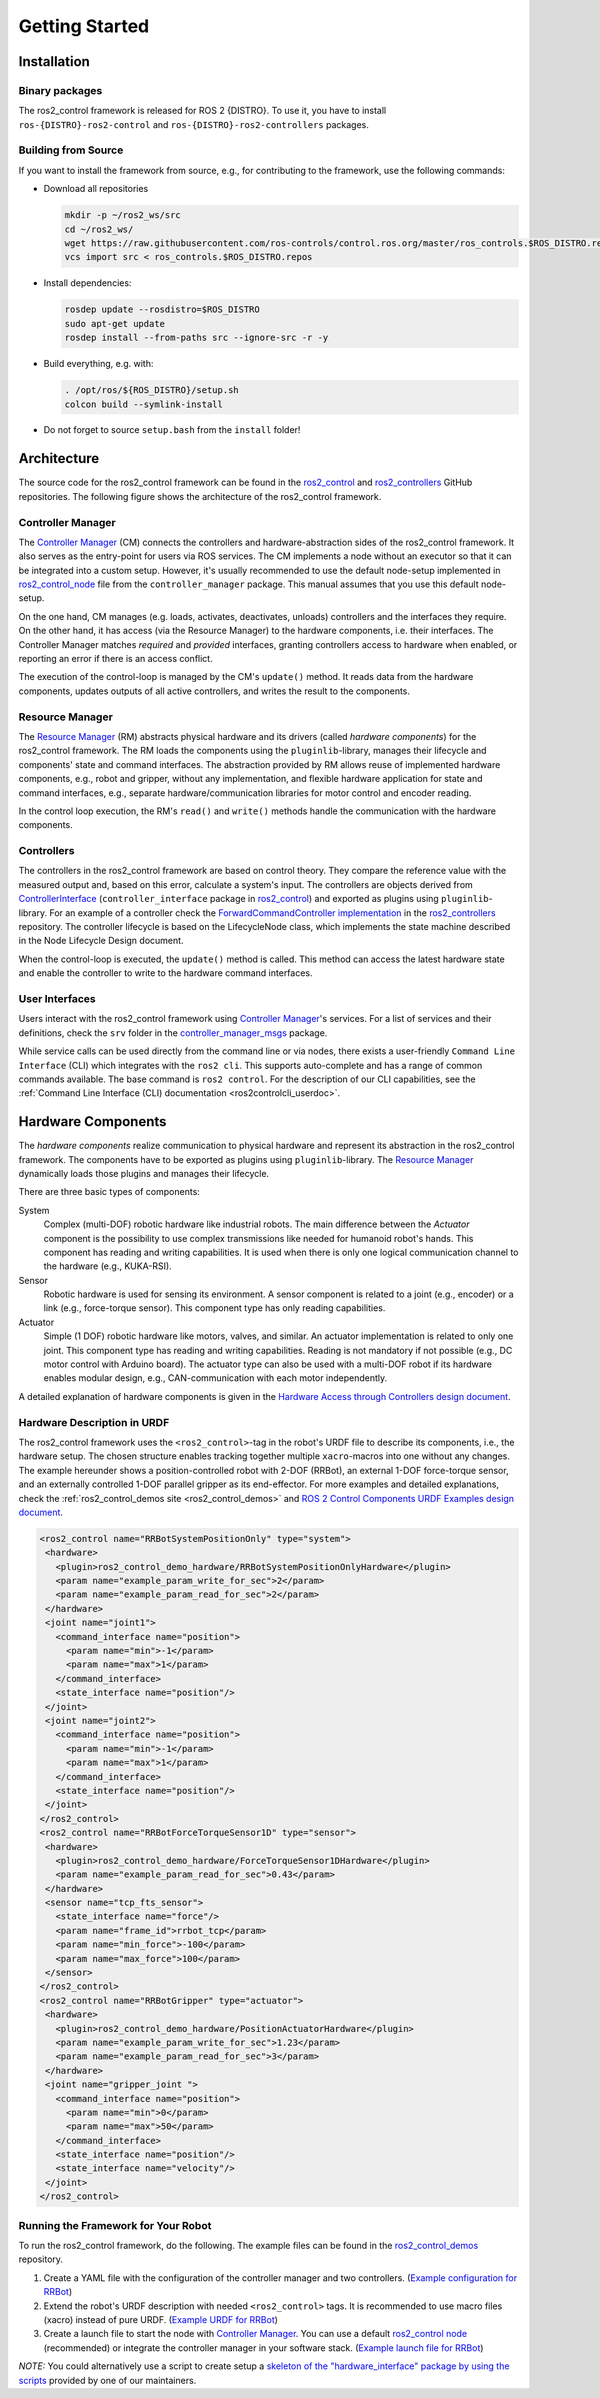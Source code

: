 .. _getting_started:

#################
Getting Started
#################

Installation
============

Binary packages
------------------
The ros2_control framework is released for ROS 2 {DISTRO}.
To use it, you have to install ``ros-{DISTRO}-ros2-control`` and ``ros-{DISTRO}-ros2-controllers`` packages.

Building from Source
---------------------------

.. raw:: html

    <a href="https://github.com/ros-controls/control.ros.org/actions/workflows/{DISTRO}-binary-build-main.yml">
        <img src="https://github.com/ros-controls/control.ros.org/actions/workflows/{DISTRO}-binary-build-main.yml/badge.svg" alt="{DISTRO} Binary Build - main"/></a>

If you want to install the framework from source, e.g., for contributing to the framework, use the following commands:

* Download all repositories

  .. code-block:: shell

    mkdir -p ~/ros2_ws/src
    cd ~/ros2_ws/
    wget https://raw.githubusercontent.com/ros-controls/control.ros.org/master/ros_controls.$ROS_DISTRO.repos
    vcs import src < ros_controls.$ROS_DISTRO.repos

* Install dependencies:

  .. code-block:: shell

    rosdep update --rosdistro=$ROS_DISTRO
    sudo apt-get update
    rosdep install --from-paths src --ignore-src -r -y

* Build everything, e.g. with:

  .. code-block:: shell

    . /opt/ros/${ROS_DISTRO}/setup.sh
    colcon build --symlink-install

* Do not forget to source ``setup.bash`` from the ``install`` folder!


Architecture
============
The source code for the ros2_control framework can be found in the `ros2_control`_ and `ros2_controllers`_ GitHub repositories. The following figure shows the architecture of the ros2_control framework.

|ros2_control_architecture|

Controller Manager
------------------
The `Controller Manager`_ (CM) connects the controllers and hardware-abstraction sides of the ros2_control framework.
It also serves as the entry-point for users via ROS services.
The CM implements a node without an executor so that it can be integrated into a custom setup.
However, it's usually recommended to use the default node-setup implemented in `ros2_control_node <https://github.com/ros-controls/ros2_control/blob/{REPOS_FILE_BRANCH}/controller_manager/src/ros2_control_node.cpp>`_ file from the ``controller_manager`` package.
This manual assumes that you use this default node-setup.

On the one hand, CM manages (e.g. loads, activates, deactivates, unloads) controllers and the interfaces they require.
On the other hand, it has access (via the Resource Manager) to the hardware components, i.e. their interfaces.
The Controller Manager matches *required* and *provided* interfaces, granting controllers access to hardware when enabled, or reporting an error if there is an access conflict.


The execution of the control-loop is managed by the CM's ``update()`` method.
It reads data from the hardware components, updates outputs of all active controllers, and writes the result to the components.

Resource Manager
----------------
The `Resource Manager`_ (RM) abstracts physical hardware and its drivers (called *hardware components*) for the ros2_control framework.
The RM loads the components using the ``pluginlib``-library, manages their lifecycle and components' state and command interfaces.
The abstraction provided by RM allows reuse of implemented hardware components, e.g., robot and gripper, without any implementation, and flexible hardware application for state and command interfaces, e.g., separate hardware/communication libraries for motor control and encoder reading.

In the control loop execution, the RM's ``read()`` and ``write()`` methods handle the communication with the hardware components.

.. _overview-controllers:

Controllers
-----------
The controllers in the ros2_control framework are based on control theory. They compare the reference value with the measured output and, based on this error, calculate a system's input.
The controllers are objects derived from `ControllerInterface`_ (``controller_interface`` package in `ros2_control`_) and exported as plugins using ``pluginlib``-library.
For an example of a controller check the `ForwardCommandController implementation`_ in the `ros2_controllers`_ repository.
The controller lifecycle is based on the LifecycleNode class, which implements the state machine described in the Node Lifecycle Design document.

When the control-loop is executed, the ``update()`` method is called.
This method can access the latest hardware state and enable the controller to write to the hardware command interfaces.

User Interfaces
---------------
Users interact with the ros2_control framework using `Controller Manager`_'s services.
For a list of services and their definitions, check the ``srv`` folder in the `controller_manager_msgs`_ package.

While service calls can be used directly from the command line or via nodes, there exists a user-friendly ``Command Line Interface`` (CLI) which integrates with the ``ros2 cli``. This supports auto-complete and has a range of common commands available. The base command is ``ros2 control``.
For the description of our CLI capabilities, see the :ref:`Command Line Interface (CLI) documentation <ros2controlcli_userdoc>`.

.. _overview_hardware_components:

Hardware Components
===================
The *hardware components* realize communication to physical hardware and represent its abstraction in the ros2_control framework.
The components have to be exported as plugins using ``pluginlib``-library.
The `Resource Manager`_ dynamically loads those plugins and manages their lifecycle.

There are three basic types of components:

System
  Complex (multi-DOF) robotic hardware like industrial robots.
  The main difference between the *Actuator* component is the possibility to use complex transmissions like needed for humanoid robot's hands.
  This component has reading and writing capabilities.
  It is used when there is only one logical communication channel to the hardware (e.g., KUKA-RSI).

Sensor
  Robotic hardware is used for sensing its environment.
  A sensor component is related to a joint (e.g., encoder) or a link (e.g., force-torque sensor).
  This component type has only reading capabilities.

Actuator
  Simple (1 DOF) robotic hardware like motors, valves, and similar.
  An actuator implementation is related to only one joint.
  This component type has reading and writing capabilities. Reading is not mandatory if not possible (e.g., DC motor control with Arduino board).
  The actuator type can also be used with a multi-DOF robot if its hardware enables modular design, e.g., CAN-communication with each motor independently.


A detailed explanation of hardware components is given in the `Hardware Access through Controllers design document`_.

Hardware Description in URDF
----------------------------
The ros2_control framework uses the ``<ros2_control>``-tag in the robot's URDF file to describe its components, i.e., the hardware setup.
The chosen structure enables tracking together multiple ``xacro``-macros into one without any changes.
The example hereunder shows a position-controlled robot with 2-DOF (RRBot), an external 1-DOF force-torque sensor, and an externally controlled 1-DOF parallel gripper as its end-effector.
For more examples and detailed explanations, check the :ref:`ros2_control_demos site <ros2_control_demos>` and `ROS 2 Control Components URDF Examples design document`_.

.. code:: xml

   <ros2_control name="RRBotSystemPositionOnly" type="system">
    <hardware>
      <plugin>ros2_control_demo_hardware/RRBotSystemPositionOnlyHardware</plugin>
      <param name="example_param_write_for_sec">2</param>
      <param name="example_param_read_for_sec">2</param>
    </hardware>
    <joint name="joint1">
      <command_interface name="position">
        <param name="min">-1</param>
        <param name="max">1</param>
      </command_interface>
      <state_interface name="position"/>
    </joint>
    <joint name="joint2">
      <command_interface name="position">
        <param name="min">-1</param>
        <param name="max">1</param>
      </command_interface>
      <state_interface name="position"/>
    </joint>
   </ros2_control>
   <ros2_control name="RRBotForceTorqueSensor1D" type="sensor">
    <hardware>
      <plugin>ros2_control_demo_hardware/ForceTorqueSensor1DHardware</plugin>
      <param name="example_param_read_for_sec">0.43</param>
    </hardware>
    <sensor name="tcp_fts_sensor">
      <state_interface name="force"/>
      <param name="frame_id">rrbot_tcp</param>
      <param name="min_force">-100</param>
      <param name="max_force">100</param>
    </sensor>
   </ros2_control>
   <ros2_control name="RRBotGripper" type="actuator">
    <hardware>
      <plugin>ros2_control_demo_hardware/PositionActuatorHardware</plugin>
      <param name="example_param_write_for_sec">1.23</param>
      <param name="example_param_read_for_sec">3</param>
    </hardware>
    <joint name="gripper_joint ">
      <command_interface name="position">
        <param name="min">0</param>
        <param name="max">50</param>
      </command_interface>
      <state_interface name="position"/>
      <state_interface name="velocity"/>
    </joint>
   </ros2_control>


Running the Framework for Your Robot
------------------------------------
To run the ros2_control framework, do the following.
The example files can be found in the `ros2_control_demos`_ repository.

#. Create a YAML file with the configuration of the controller manager and two controllers. (`Example configuration for RRBot <https://github.com/ros-controls/ros2_control_demos/blob/{REPOS_FILE_BRANCH}/example_1/bringup/config/rrbot_controllers.yaml>`_)
#. Extend the robot's URDF description with needed ``<ros2_control>`` tags.
   It is recommended to use macro files (xacro) instead of pure URDF. (`Example URDF for RRBot <https://github.com/ros-controls/ros2_control_demos/blob/{REPOS_FILE_BRANCH}/example_1/description/ros2_control/rrbot.ros2_control.xacro>`_)
#. Create a launch file to start the node with `Controller Manager`_.
   You can use a default `ros2_control node`_ (recommended) or integrate the controller manager in your software stack.
   (`Example launch file for RRBot <https://github.com/ros-controls/ros2_control_demos/blob/{REPOS_FILE_BRANCH}/example_1/bringup/launch/rrbot.launch.py>`_)

*NOTE:* You could alternatively use a script to create setup a `skeleton of the "hardware_interface" package by using the scripts <https://rtw.stoglrobotics.de/master/use-cases/ros2_control/setup_robot_hardware_interface.html>`_ provided by one of our maintainers.


.. _ros2_control: https://github.com/ros-controls/ros2_control
.. _ros2_controllers: https://github.com/ros-controls/ros2_controllers
.. _ros2_control_demos: https://github.com/ros-controls/ros2_control_demos
.. _controller_manager_msgs: https://github.com/ros-controls/ros2_control/tree/master/controller_manager_msgs
.. _ControllerInterface: https://github.com/ros-controls/ros2_control/blob/master/controller_interface/include/controller_interface/controller_interface.hpp
.. _ros2_control node: https://github.com/ros-controls/ros2_control/blob/master/controller_manager/src/ros2_control_node.cpp
.. _ForwardCommandController implementation: https://github.com/ros-controls/ros2_controllers/blob/master/forward_command_controller/src/forward_command_controller.cpp
.. _ros2controlcli: https://github.com/ros-controls/ros2_control/tree/master/ros2controlcli
.. _Hardware Access through Controllers design document: https://github.com/ros-controls/roadmap/blob/master/design_drafts/hardware_access.md
.. _ROS 2 Control Components URDF Examples design document: https://github.com/ros-controls/roadmap/blob/master/design_drafts/components_architecture_and_urdf_examples.md

.. |ros2_control_architecture| image:: images/components_architecture.png
   :alt: "ros2_control Architecture"
